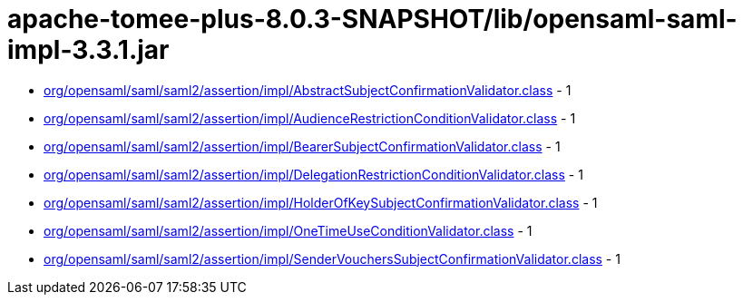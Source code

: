= apache-tomee-plus-8.0.3-SNAPSHOT/lib/opensaml-saml-impl-3.3.1.jar

 - link:org/opensaml/saml/saml2/assertion/impl/AbstractSubjectConfirmationValidator.adoc[org/opensaml/saml/saml2/assertion/impl/AbstractSubjectConfirmationValidator.class] - 1
 - link:org/opensaml/saml/saml2/assertion/impl/AudienceRestrictionConditionValidator.adoc[org/opensaml/saml/saml2/assertion/impl/AudienceRestrictionConditionValidator.class] - 1
 - link:org/opensaml/saml/saml2/assertion/impl/BearerSubjectConfirmationValidator.adoc[org/opensaml/saml/saml2/assertion/impl/BearerSubjectConfirmationValidator.class] - 1
 - link:org/opensaml/saml/saml2/assertion/impl/DelegationRestrictionConditionValidator.adoc[org/opensaml/saml/saml2/assertion/impl/DelegationRestrictionConditionValidator.class] - 1
 - link:org/opensaml/saml/saml2/assertion/impl/HolderOfKeySubjectConfirmationValidator.adoc[org/opensaml/saml/saml2/assertion/impl/HolderOfKeySubjectConfirmationValidator.class] - 1
 - link:org/opensaml/saml/saml2/assertion/impl/OneTimeUseConditionValidator.adoc[org/opensaml/saml/saml2/assertion/impl/OneTimeUseConditionValidator.class] - 1
 - link:org/opensaml/saml/saml2/assertion/impl/SenderVouchersSubjectConfirmationValidator.adoc[org/opensaml/saml/saml2/assertion/impl/SenderVouchersSubjectConfirmationValidator.class] - 1
